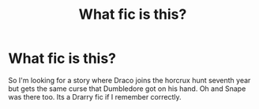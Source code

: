 #+TITLE: What fic is this?

* What fic is this?
:PROPERTIES:
:Author: RedWonder101
:Score: 1
:DateUnix: 1613380063.0
:DateShort: 2021-Feb-15
:FlairText: Discussion
:END:
So I'm looking for a story where Draco joins the horcrux hunt seventh year but gets the same curse that Dumbledore got on his hand. Oh and Snape was there too. Its a Drarry fic if I remember correctly.

